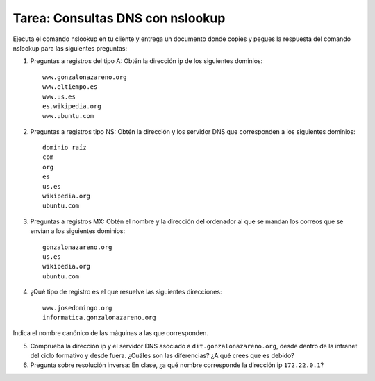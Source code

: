 Tarea: Consultas DNS con nslookup
=================================

Ejecuta el comando nslookup en tu cliente y entrega un documento donde copies y pegues la respuesta del comando nslookup para las siguientes preguntas:

1. Preguntas a registros del tipo A: Obtén la dirección ip de los siguientes dominios::

    www.gonzalonazareno.org 
    www.eltiempo.es
    www.us.es
    es.wikipedia.org
    www.ubuntu.com

2. Preguntas a registros tipo NS: Obtén la dirección y los servidor DNS que corresponden a los siguientes dominios::

	dominio raíz
	com
	org
	es
	us.es
	wikipedia.org
	ubuntu.com

3. Preguntas a registros MX: Obtén el nombre y la dirección del ordenador al que se mandan los correos que se envían a los siguientes dominios::

    gonzalonazareno.org
    us.es
    wikipedia.org
    ubuntu.com

4. ¿Qué tipo de registro es el que resuelve las siguientes direcciones::
         
    www.josedomingo.org
    informatica.gonzalonazareno.org

Indica el nombre canónico de las máquinas a las que corresponden.

5. Comprueba la dirección ip y el servidor DNS asociado a ``dit.gonzalonazareno.org``, desde dentro de la intranet del ciclo formativo y desde fuera. ¿Cuáles son las diferencias? ¿A qué crees que es debido?

6. Pregunta sobre resolución inversa: En clase, ¿a qué nombre corresponde la dirección ip ``172.22.0.1``?